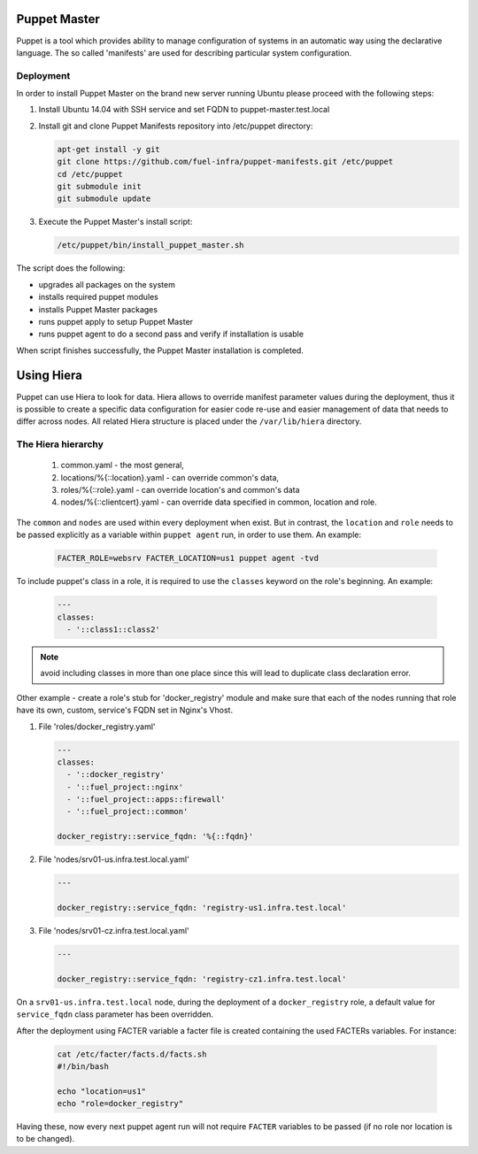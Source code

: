 .. _puppet_master:

Puppet Master
~~~~~~~~~~~~~

Puppet is a tool which provides ability to manage configuration of systems in an
automatic way using the declarative language. The so called 'manifests' are
used for describing particular system configuration.

Deployment
----------

In order to install Puppet Master on the brand new server running Ubuntu please
proceed with the following steps:

#. Install Ubuntu 14.04 with SSH service and set FQDN to puppet-master.test.local

#. Install git and clone Puppet Manifests repository into /etc/puppet directory:

   .. code-block:: console

     apt-get install -y git
     git clone https://github.com/fuel-infra/puppet-manifests.git /etc/puppet
     cd /etc/puppet
     git submodule init
     git submodule update

#. Execute the Puppet Master's install script:

   .. code-block:: console

     /etc/puppet/bin/install_puppet_master.sh

The script does the following:

* upgrades all packages on the system
* installs required puppet modules
* installs Puppet Master packages
* runs puppet apply to setup Puppet Master
* runs puppet agent to do a second pass and verify if installation is usable

When script finishes successfully, the Puppet Master installation is completed.


Using Hiera
~~~~~~~~~~~

Puppet can use Hiera to look for data. Hiera allows to override manifest
parameter values during the deployment, thus it is possible to create
a specific data configuration for easier code re-use and easier management of
data that needs to differ across nodes.
All related Hiera structure is placed under the ``/var/lib/hiera`` directory.

The Hiera hierarchy
-------------------

    #. common.yaml - the most general,
    #. locations/%{::location}.yaml - can override common's data,
    #. roles/%{::role}.yaml - can override location's and common's data
    #. nodes/%{::clientcert}.yaml - can override data specified in common,
       location and role.

The ``common`` and ``nodes`` are used within every deployment when exist. But in
contrast, the ``location`` and ``role`` needs to be passed explicitly as a
variable within ``puppet agent`` run, in order to use them. An example:

   .. code-block:: console

     FACTER_ROLE=websrv FACTER_LOCATION=us1 puppet agent -tvd

To include puppet's class in a role, it is required to use the ``classes``
keyword on the role's beginning. An example:

   .. code-block:: ini

     ---
     classes:
       - '::class1::class2'

.. note::
   avoid including classes in more than one place since this will lead to
   duplicate class declaration error.

Other example - create a role's stub for 'docker_registry' module and make
sure that each of the nodes running that role have its own, custom, service's
FQDN set in Nginx's Vhost.

#. File 'roles/docker_registry.yaml'

   .. code-block:: ini

     ---
     classes:
       - '::docker_registry'
       - '::fuel_project::nginx'
       - '::fuel_project::apps::firewall'
       - '::fuel_project::common'

     docker_registry::service_fqdn: '%{::fqdn}'

#. File 'nodes/srv01-us.infra.test.local.yaml'

   .. code-block:: ini

     ---

     docker_registry::service_fqdn: 'registry-us1.infra.test.local'

#. File 'nodes/srv01-cz.infra.test.local.yaml'

   .. code-block:: ini

     ---

     docker_registry::service_fqdn: 'registry-cz1.infra.test.local'

On a ``srv01-us.infra.test.local`` node, during the deployment of a
``docker_registry`` role, a default value for ``service_fqdn`` class parameter
has been overridden.

After the deployment using FACTER variable a facter file is created containing
the used FACTERs variables. For instance:

   .. code-block:: console

     cat /etc/facter/facts.d/facts.sh
     #!/bin/bash

     echo "location=us1"
     echo "role=docker_registry"

Having these, now every next puppet agent run will not require ``FACTER`` variables
to be passed (if no role nor location is to be changed).

